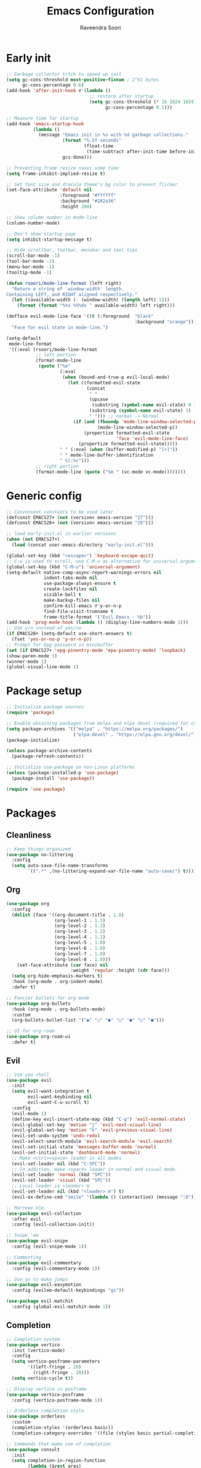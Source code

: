 #+TITLE: Emacs Configuration
#+AUTHOR: Raveendra Soori
#+CREATED: 7th April 2023

* Early init
#+begin_src emacs-lisp :tangle early-init.el
  ;; Garbage collector trick to speed up init
  (setq gc-cons-threshold most-positive-fixnum ; 2^61 bytes
        gc-cons-percentage 0.6)
  (add-hook 'after-init-hook #'(lambda ()
                                 ;; restore after startup
                                 (setq gc-cons-threshold (* 16 1024 1024)
                                       gc-cons-percentage 0.1)))

  ;; Measure time for startup
  (add-hook 'emacs-startup-hook
            (lambda ()
              (message "Emacs init in %s with %d garbage collections."
                       (format "%.2f seconds"
                               (float-time
                                (time-subtract after-init-time before-init-time)))
                       gcs-done)))

  ;; Preventing frame resize saves some time
  (setq frame-inhibit-implied-resize t)

  ;; Set font size and dracula theme's bg color to prevent flicker
  (set-face-attribute 'default nil
                      :foreground "#ffffff"
                      :background "#282a36"
                      :height 200)

  ;; Show column number in mode-line
  (column-number-mode)

  ;; Don't show startup page
  (setq inhibit-startup-message t)

  ;; Hide scrollbar, toolbar, menubar and tool tips
  (scroll-bar-mode -1)
  (tool-bar-mode -1)
  (menu-bar-mode -1)
  (tooltip-mode -1)

  (defun rsoori/mode-line-format (left right)
    "Return a string of `window-width' length.
  Containing LEFT, and RIGHT aligned respectively."
    (let ((available-width (- (window-width) (length left) 1)))
      (format (format "%%s %%%ds " available-width) left right)))

  (defface evil-mode-line-face '((t (:foreground  "black"
                                                  :background "orange")))
    "Face for evil state in mode-line.")

  (setq-default
   mode-line-format
   '((:eval (rsoori/mode-line-format
             ;; left portion
             (format-mode-line
              (quote ("%e"
                      (:eval
                       (when (bound-and-true-p evil-local-mode)
                         (let ((formatted-evil-state
                                (concat
                                 " "
                                 (upcase
                                  (substring (symbol-name evil-state) 0 1))
                                 (substring (symbol-name evil-state) 1)
                                 " "))) ;; normal -> Normal
                           (if (and (fboundp 'mode-line-window-selected-p)
                                    (mode-line-window-selected-p))
                               (propertize formatted-evil-state
                                           'face 'evil-mode-line-face)
                             (propertize formatted-evil-state)))))
                      " " (:eval (when (buffer-modified-p) "[+]"))
                      " " mode-line-buffer-identification
                      " %l:%c")))
             ;; right portion
             (format-mode-line (quote ("%m " (vc-mode vc-mode))))))))
#+end_src
* Generic config
#+begin_src emacs-lisp
  ;; Convenient constants to be used later
  (defconst EMACS27+ (not (version< emacs-version "27")))
  (defconst EMACS28+ (not (version< emacs-version "28")))

  ;; load early-init.el in earlier versions
  (when (not EMACS27+)
    (load (concat user-emacs-directory "early-init.el")))

  (global-set-key (kbd "<escape>") 'keyboard-escape-quit)
  ;; C-u is used to scroll, use C-M-u as alternative for universal argument
  (global-set-key (kbd "C-M-u") 'universal-argument)
  (setq-default native-comp-async-report-warnings-errors nil
                indent-tabs-mode nil
                use-package-always-ensure t
                create-lockfiles nil
                visible-bell t
                make-backup-files nil
                confirm-kill-emacs #'y-or-n-p
                find-file-visit-truename t
                frame-title-format '("Evil Emacs - %b"))
  (add-hook 'prog-mode-hook (lambda () (display-line-numbers-mode 1)))
  ;; Use y/n instead of yes/no
  (if EMACS28+ (setq-default use-short-answers t)
    (fset 'yes-or-no-p 'y-or-n-p))
  ;; Prompt for Gpg password in minibuffer
  (set (if EMACS27+ 'epg-pinentry-mode 'epa-pinentry-mode) 'loopback)
  (show-paren-mode 1)
  (winner-mode 1)
  (global-visual-line-mode 1)
#+end_src

* Package setup
#+begin_src emacs-lisp
  ;; Initialize package sources
  (require 'package)

  ;; Enable obtaining packages from melpa and elpa devel (required for compat-28.x)
  (setq package-archives '(("melpa" . "https://melpa.org/packages/")
                           ("elpa-devel" . "https://elpa.gnu.org/devel/")))
  (package-initialize)

  (unless package-archive-contents
    (package-refresh-contents))

  ;; Initialize use-package on non-Linux platforms
  (unless (package-installed-p 'use-package)
    (package-install 'use-package))

  (require 'use-package)

#+end_src

* Packages
** Cleanliness
#+begin_src emacs-lisp
  ;; Keep things organized
  (use-package no-littering
    :config
    (setq auto-save-file-name-transforms
          `((".*" ,(no-littering-expand-var-file-name "auto-save/") t))))
#+end_src

** Org 
#+begin_src emacs-lisp
  (use-package org
    :config
    (dolist (face '((org-document-title . 1.8)
                    (org-level-1 . 1.5)
                    (org-level-2 . 1.3)
                    (org-level-3 . 1.2)
                    (org-level-4 . 1.1)
                    (org-level-5 . 1.0)
                    (org-level-6 . 1.0)
                    (org-level-7 . 1.0)
                    (org-level-8 . 1.0)))
      (set-face-attribute (car face) nil
                          :weight 'regular :height (cdr face)))
    (setq org-hide-emphasis-markers t)
    :hook (org-mode . org-indent-mode)
    :defer t)

  ;; Fancier bullets for org mode
  (use-package org-bullets
    :hook (org-mode . org-bullets-mode)
    :custom
    (org-bullets-bullet-list '("◉" "○" "●" "○" "●" "○" "●")))

  ;; UI for org-roam
  (use-package org-roam-ui
    :defer t)

#+end_src

** Evil
#+begin_src emacs-lisp
  ;; Vim you shall
  (use-package evil
    :init
    (setq evil-want-integration t
          evil-want-keybinding nil
          evil-want-C-u-scroll t)
    :config
    (evil-mode 1)
    (define-key evil-insert-state-map (kbd "C-g") 'evil-normal-state)
    (evil-global-set-key 'motion "j" 'evil-next-visual-line)
    (evil-global-set-key 'motion "k" 'evil-previous-visual-line)
    (evil-set-undo-system 'undo-redo)
    (evil-select-search-module 'evil-search-module 'evil-search)
    (evil-set-initial-state 'messages-buffer-mode 'normal)
    (evil-set-initial-state 'dashboard-mode 'normal)
    ;; Make <ctrl><space> leader in all modes
    (evil-set-leader nil (kbd "C-SPC"))
    ;; In addition, make <space> leader in normal and visual mode.
    (evil-set-leader 'normal (kbd "SPC"))
    (evil-set-leader 'visual (kbd "SPC"))
    ;; Local leader is <leader> m
    (evil-set-leader nil (kbd "<leader> m") t)
    (evil-ex-define-cmd "smile" '(lambda () (interactive) (message ":D"))))

  ;; Morreee Vim
  (use-package evil-collection
    :after evil
    :config (evil-collection-init))

  ;; Snipe 'em
  (use-package evil-snipe
    :config (evil-snipe-mode 1))

  ;; Commenting
  (use-package evil-commentary
    :config (evil-commentary-mode 1))

  ;; Use gs to make jumps
  (use-package evil-easymotion
    :config (evilem-default-keybindings "gs"))

  (use-package evil-matchit
    :config (global-evil-matchit-mode 1))
#+end_src
** Completion
#+begin_src emacs-lisp
  ;; Completion system
  (use-package vertico
    :init (vertico-mode)
    :config
    (setq vertico-posframe-parameters
          '((left-fringe . 20)
            (right-fringe . 20)))
    (setq vertico-cycle t))

  ;; Display vertico in posframe
  (use-package vertico-posframe
    :config (vertico-posframe-mode 1))

  ;; Orderless completion style
  (use-package orderless
    :custom
    (completion-styles '(orderless basic))
    (completion-category-overrides '((file (styles basic partial-completion)))))

  ;; Commands that make use of completion
  (use-package consult
    :init
    (setq completion-in-region-function
          (lambda (&rest args)
            (apply (if vertico-mode
                       #'consult-completion-in-region
                     #'completion--in-region)
                   args)))
    :defer t)

  ;; Add annotations to minibuffer completion
  (use-package marginalia
    :bind
    (:map minibuffer-local-map
          ("M-A" . marginalia-cycle))
    :init
    (marginalia-mode))

#+end_src

** Code completion
#+begin_src emacs-lisp
  ;; Text completion framework
  (use-package company
    :hook (prog-mode . company-mode)
    :bind (:map company-active-map
                ("<return>" . nil)
                ("RET" . nil)
                ("<tab>" . company-complete-selection)))

#+end_src

** UI
#+begin_src emacs-lisp
  ;; Themes
  (use-package doom-themes
    :init (load-theme 'doom-dracula t))

  (use-package all-the-icons
    :defer t)

  ;; Show possible keys and bindings
  (use-package which-key
    :config (which-key-mode))

  ;; Frame wide text scaling
  (use-package default-text-scale
    :config (default-text-scale-mode 1))

#+end_src

** Git
#+begin_src emacs-lisp
  ;; Apparently the best git interface
  (use-package magit
    :bind ("C-x g" . magit-status))

  ;; Git gutter
  (use-package git-gutter
    :hook (prog-mode . git-gutter-mode)
    :config
    (setq git-gutter:update-interval 0.02))

  (use-package git-gutter-fringe
    :config
    (define-fringe-bitmap 'git-gutter-fr:added [224] nil nil '(center repeated))
    (define-fringe-bitmap 'git-gutter-fr:modified [224] nil nil '(center repeated))
    (define-fringe-bitmap 'git-gutter-fr:deleted [128 192 224 240] nil nil 'bottom))

#+end_src

** Better help
#+begin_src emacs-lisp
  ;; Better help
  (use-package helpful
    :defer t
    :commands (helpful-callable helpful-variable helpful-command helpful-key)
    :bind
    ([remap describe-function] . helpful-callable)
    ([remap describe-command] . helpful-command)
    ([remap describe-variable] . helpful-variable)
    ([remap describe-key] . helpful-key))

#+end_src

** Terminal
#+begin_src emacs-lisp
  ;; The most loved terminal in Emacs
  (use-package vterm
    :if (eq system-type `gnu/linux)
    :defer t)

#+end_src

** Fuzzy finder
#+begin_src emacs-lisp
  ;; Fuzzy finder
  (use-package affe
    :init
    (setq affe-find-command "rg --color=never --no-ignore --hidden --files")
    (setq affe-grep-command "rg --null --color=never --max-columns=1000 --no-heading --line-number --no-ignore --hidden -v ^$")
    :defer t)

  ;; Also include FZF
  (use-package fzf
    :defer t)

#+end_src

** PDF support
#+begin_src emacs-lisp
  (use-package pdf-tools
    :if (eq system-type `gnu/linux)
    :mode ("\\.pdf\\'" . pdf-view-mode)
    :defer t
    :config
    (pdf-tools-install)
    (setq-default pdf-view-display-size 'fit-page))

  ;; Custom functions

#+end_src

** Others
#+begin_src emacs-lisp
  ;; Profiler
  (use-package esup
    :defer t
    :pin melpa
    :config (setq esup-depth 0))

  (use-package async
    :defer t)

  ;; Save command history
  (use-package savehist
    :config (savehist-mode t))

  ;; Show keyboard input
  (use-package command-log-mode
    :defer t
    :commands command-log-mode)

  ;; Highlight cursor
  (use-package beacon
    :defer t)

  ;; Handy command to restart
  (use-package restart-emacs
    :defer t)

  ;; Cat in the modeline
  (use-package nyan-mode
    :defer t)

  ;; Still editing vim config files?
  (use-package vimrc-mode
    :defer t)

#+end_src

* Helper functions

#+begin_src emacs-lisp
  (defun rs/gen-input(KEYS)
    "Generates the input key sequence KEYS. KEYS must be kbd compatible string."
    (interactive)
    (setq  unread-command-events (nconc (listify-key-sequence (kbd KEYS)) unread-command-events)))

  (defun rs/help ()
    (interactive)
    (rs/gen-input "C-h"))

#+end_src

* Zen UI

#+begin_src emacs-lisp

  ;; Hide modeline
  (use-package hide-mode-line
    :defer t)

  ;; Distraction free writing
  (use-package olivetti
    :defer t)

  (defun rs/zen--get-mode-state (mode)
    "Returns t if MODE is set to non-nil else returns -1"
    (if (boundp mode) (if (eq (eval mode) nil) -1 t) -1))

  (defun rs/toggle-zen (&optional arg)
    "Zen for intense focus"
    (interactive "P")
    (let ((arg (or arg 0)))
      (if (and (<= arg 0) (boundp 'rs/zen-restore-line-num)) ;; Use this to determine if zen is on
          (progn
            (display-line-numbers-mode rs/zen-restore-line-num)
            (hide-mode-line-mode rs/zen-restore-mode-line)
            (olivetti-mode -1)
            (kill-local-variable 'rs/zen-restore-line-num)
            (kill-local-variable 'rs/zen-restore-mode-line))
        (if (and (not (boundp 'rs/zen-restore-line-num))
                 (not (boundp 'rs/zen-restore-mode-line))
                 (>= arg 0))
            (progn
              (make-local-variable 'rs/zen-restore-line-num)
              (setq rs/zen-restore-line-num
                    (rs/zen--get-mode-state 'display-line-numbers-mode))
              (make-local-variable 'rs/zen-restore-mode-line)
              (setq rs/zen-restore-mode-line
                    (rs/zen--get-mode-state 'hide-mode-line-mode))
              (display-line-numbers-mode 0)
              (hide-mode-line-mode t)
              (olivetti-mode t))))))
#+end_src

* Load bindings and custom file

#+begin_src emacs-lisp
  (setq custom-file (concat user-emacs-directory "custom-file.el")
        bindings-file (concat user-emacs-directory "bindings.el")
        bindings-source-file (concat user-emacs-directory "bindings.org"))

  ;; Execute bindings-source-file if bindings-file doesn't exist
  (unless (file-exists-p bindings-file)
    (find-file bindings-source-file)
    (setq org-confirm-babel-evaluate nil)
    (org-babel-execute-buffer)
    (setq org-confirm-babel-evaluate t)
    (set-buffer-modified-p nil)
    (kill-current-buffer))

  (load-file bindings-file)

  ;; Finally load the custom file
  (when (file-exists-p custom-file)
    (load-file custom-file))

#+end_src
